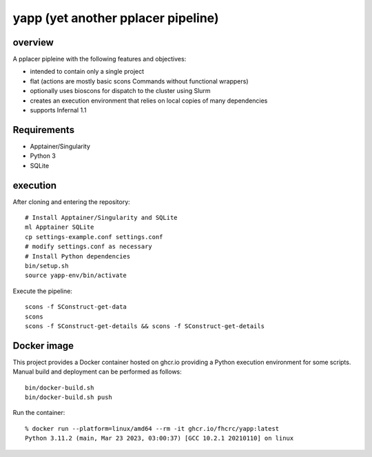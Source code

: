 =====================================
 yapp (yet another pplacer pipeline)
=====================================

overview
========

A pplacer pipleine with the following features and objectives:

* intended to contain only a single project
* flat (actions are mostly basic scons Commands without functional wrappers)
* optionally uses bioscons for dispatch to the cluster using Slurm
* creates an execution environment that relies on local copies of
  many dependencies
* supports Infernal 1.1

Requirements
============

* Apptainer/Singularity
* Python 3
* SQLite

execution
=========

After cloning and entering the repository::

  # Install Apptainer/Singularity and SQLite
  ml Apptainer SQLite
  cp settings-example.conf settings.conf
  # modify settings.conf as necessary
  # Install Python dependencies
  bin/setup.sh
  source yapp-env/bin/activate

Execute the pipeline::

  scons -f SConstruct-get-data
  scons
  scons -f SConstruct-get-details && scons -f SConstruct-get-details

Docker image
============

This project provides a Docker container hosted on ghcr.io providing a
Python execution environment for some scripts. Manual build and
deployment can be performed as follows::

  bin/docker-build.sh
  bin/docker-build.sh push

Run the container::

  % docker run --platform=linux/amd64 --rm -it ghcr.io/fhcrc/yapp:latest
  Python 3.11.2 (main, Mar 23 2023, 03:00:37) [GCC 10.2.1 20210110] on linux
